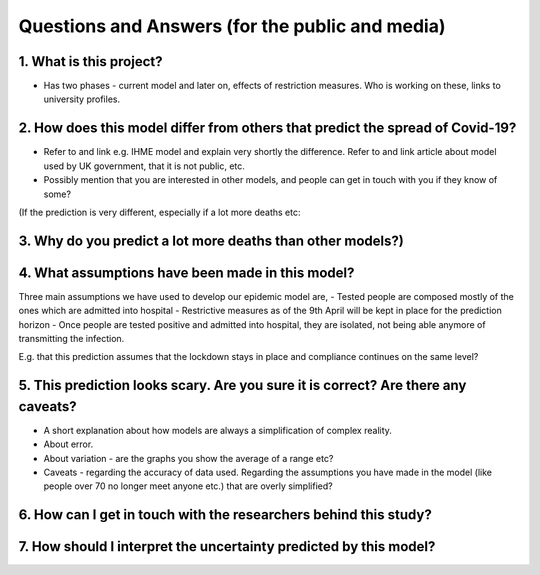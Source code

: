 .. _FAQ:

Questions and Answers (for the public and media)
=================================================

1. What is this project?
~~~~~~~~~~~~~~~~~~~~~~~~

- Has two phases - current model and later on, effects of restriction measures. Who is working on these, links to university profiles. 

2. How does this model differ from others that predict the spread of Covid-19?
~~~~~~~~~~~~~~~~~~~~~~~~~~~~~~~~~~~~~~~~~~~~~~~~~~~~~~~~~~~~~~~~~~~~~~~~~~~~~~~~~~~~~~~~~~~~~~~~

- Refer to and link e.g. IHME model and explain very shortly the difference. Refer to and link article about model used by UK government, that it is not public, etc. 

- Possibly mention that you are interested in other models, and people can get in touch with you if they know of some?


(If the prediction is very different, especially if a lot more deaths etc: 

3. Why do you predict a lot more deaths than other models?)
~~~~~~~~~~~~~~~~~~~~~~~~~~~~~~~~~~~~~~~~~~~~~~~~~~~~~~~~~~~~~~~~~~~~~~~~

4. What assumptions have been made in this model?
~~~~~~~~~~~~~~~~~~~~~~~~~~~~~~~~~~~~~~~~~~~~~~~~~~~~~~~~~~~~~~~~~~~~~~~~
Three main assumptions we have used to develop our epidemic model are, 
- Tested people are composed mostly of the ones which are admitted into hospital
- Restrictive measures as of the 9th April will be kept in place for the prediction horizon
- Once people are tested positive and admitted into hospital, they are isolated, not being able anymore of transmitting the infection.


E.g. that this prediction assumes that the lockdown stays in place and compliance continues on the same level?

5. This prediction looks scary. Are you sure it is correct? Are there any caveats?
~~~~~~~~~~~~~~~~~~~~~~~~~~~~~~~~~~~~~~~~~~~~~~~~~~~~~~~~~~~~~~~~~~~~~~~~~~~~~~~~~~~~~~~~~~~~~~~~

- A short explanation about how models are always a simplification of complex reality. 
- About error. 
- About variation - are the graphs you show the average of a range etc?
- Caveats - regarding the accuracy of data used. Regarding the assumptions you have made in the model (like people over 70 no longer meet anyone etc.) that are overly simplified? 

6. How can I get in touch with the researchers behind this study?
~~~~~~~~~~~~~~~~~~~~~~~~~~~~~~~~~~~~~~~~~~~~~~~~~~~~~~~~~~~~~~~~~~~~~~~~



7. How should I interpret the uncertainty predicted by this model?
~~~~~~~~~~~~~~~~~~~~~~~~~~~~~~~~~~~~~~~~~~~~~~~~~~~~~~~~~~~~~~~~~~~~~~~~
